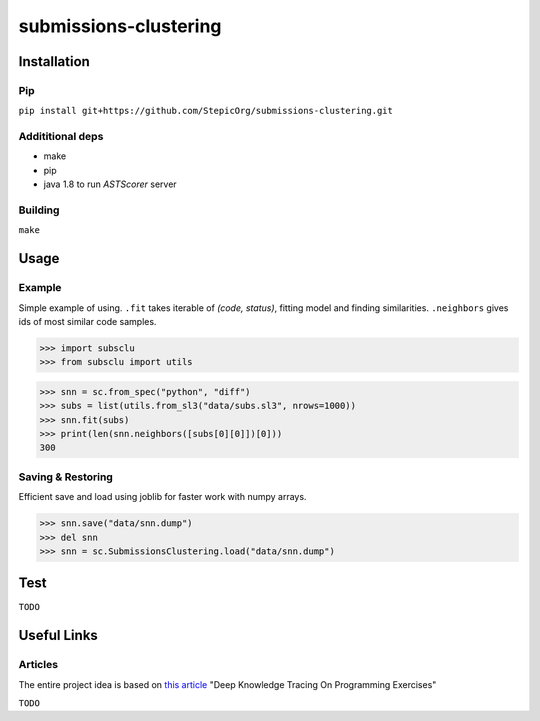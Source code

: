 ======================
submissions-clustering
======================

------------
Installation
------------

Pip
===

``pip install git+https://github.com/StepicOrg/submissions-clustering.git``

Addititional deps
=================

- make
- pip
- java 1.8 to run `ASTScorer` server

Building
========

``make``

-----
Usage
-----

Example
=======

Simple example of using. ``.fit`` takes iterable of *(code, status)*, fitting model and finding
similarities. ``.neighbors`` gives ids of most similar code samples.

>>> import subsclu
>>> from subsclu import utils

>>> snn = sc.from_spec("python", "diff")
>>> subs = list(utils.from_sl3("data/subs.sl3", nrows=1000))
>>> snn.fit(subs)
>>> print(len(snn.neighbors([subs[0][0]])[0]))
300

Saving & Restoring
==================

Efficient save and load using joblib for faster work with numpy arrays.

>>> snn.save("data/snn.dump")
>>> del snn
>>> snn = sc.SubmissionsClustering.load("data/snn.dump")

----
Test
----

``TODO``

------------
Useful Links
------------

Articles
========

The entire project idea is based on `this article`_ "Deep Knowledge Tracing On Programming Exercises"

.. _`this article`: http://dl.acm.org/citation.cfm?id=3053985

``TODO``